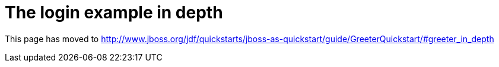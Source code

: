 = The login example in depth

This page has moved to
http://www.jboss.org/jdf/quickstarts/jboss-as-quickstart/guide/GreeterQuickstart/#greeter_in_depth
